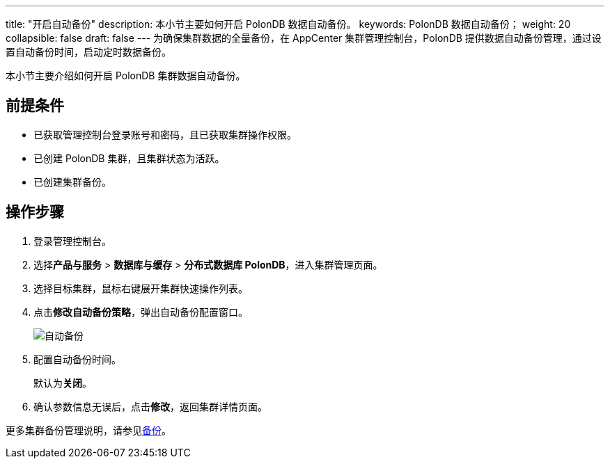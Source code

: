 ---
title: "开启自动备份"
description: 本小节主要如何开启 PolonDB 数据自动备份。 
keywords: PolonDB 数据自动备份；
weight: 20
collapsible: false
draft: false
---
为确保集群数据的全量备份，在 AppCenter 集群管理控制台，PolonDB 提供数据自动备份管理，通过设置自动备份时间，启动定时数据备份。

本小节主要介绍如何开启 PolonDB 集群数据自动备份。

== 前提条件

* 已获取管理控制台登录账号和密码，且已获取集群操作权限。
* 已创建 PolonDB 集群，且集群状态为``活跃``。
* 已创建集群备份。

== 操作步骤

. 登录管理控制台。
. 选择**产品与服务** > *数据库与缓存* > *分布式数据库 PolonDB*，进入集群管理页面。
. 选择目标集群，鼠标右键展开集群快速操作列表。
. 点击**修改自动备份策略**，弹出自动备份配置窗口。
+
image::/images/cloud_service/database/polondb/backup_auto.png[自动备份]

. 配置自动备份时间。
+
默认为**关闭**。

. 确认参数信息无误后，点击**修改**，返回集群详情页面。

更多集群备份管理说明，请参见link:../../../../../storage/backup/[备份]。
